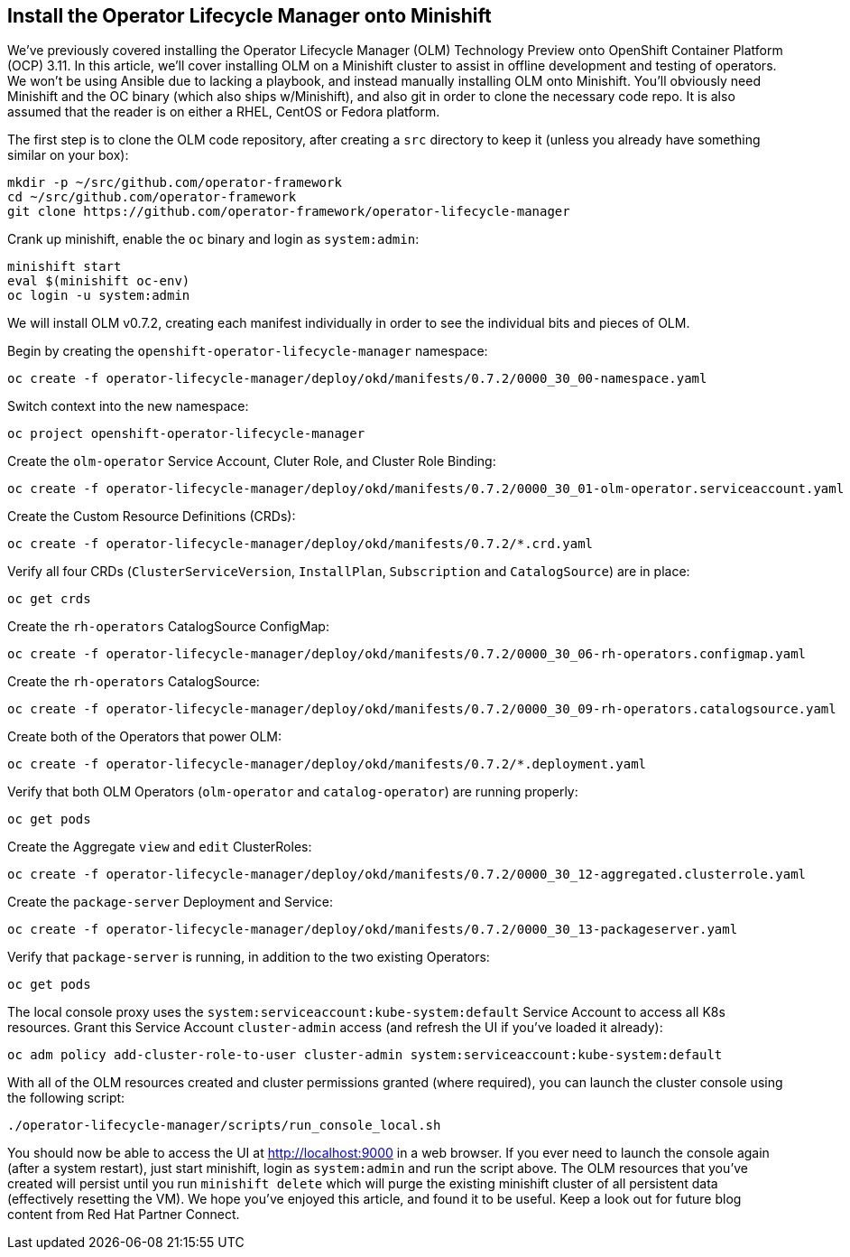 == Install the Operator Lifecycle Manager onto Minishift
We've previously covered installing the Operator Lifecycle Manager (OLM) Technology Preview onto OpenShift Container Platform (OCP) 3.11. In this article, we'll cover installing OLM on a Minishift cluster to assist in offline development and testing of operators. We won't be using Ansible due to lacking a playbook, and instead manually installing OLM onto Minishift. You'll obviously need Minishift and the OC binary (which also ships w/Minishift), and also git in order to clone the necessary code repo. It is also assumed that the reader is on either a RHEL, CentOS or Fedora platform.

The first step is to clone the OLM code repository, after creating a `src` directory to keep it (unless you already have something similar on your box):

----
mkdir -p ~/src/github.com/operator-framework
cd ~/src/github.com/operator-framework
git clone https://github.com/operator-framework/operator-lifecycle-manager
----

Crank up minishift, enable the `oc` binary and login as `system:admin`:

----
minishift start
eval $(minishift oc-env)
oc login -u system:admin
----

We will install OLM v0.7.2, creating each manifest individually in order to see the individual bits and pieces of OLM.

Begin by creating the `openshift-operator-lifecycle-manager` namespace:

----
oc create -f operator-lifecycle-manager/deploy/okd/manifests/0.7.2/0000_30_00-namespace.yaml
----

Switch context into the new namespace:

----
oc project openshift-operator-lifecycle-manager
----

Create the `olm-operator` Service Account, Cluter Role, and Cluster Role Binding:

----
oc create -f operator-lifecycle-manager/deploy/okd/manifests/0.7.2/0000_30_01-olm-operator.serviceaccount.yaml
----

Create the Custom Resource Definitions (CRDs):

----
oc create -f operator-lifecycle-manager/deploy/okd/manifests/0.7.2/*.crd.yaml
----

Verify all four CRDs (`ClusterServiceVersion`, `InstallPlan`, `Subscription` and `CatalogSource`) are in place:

----
oc get crds
----

Create the `rh-operators` CatalogSource ConfigMap:

----
oc create -f operator-lifecycle-manager/deploy/okd/manifests/0.7.2/0000_30_06-rh-operators.configmap.yaml
----

Create the `rh-operators` CatalogSource:

----
oc create -f operator-lifecycle-manager/deploy/okd/manifests/0.7.2/0000_30_09-rh-operators.catalogsource.yaml
----

Create both of the Operators that power OLM:

----
oc create -f operator-lifecycle-manager/deploy/okd/manifests/0.7.2/*.deployment.yaml
----

Verify that both OLM Operators (`olm-operator` and `catalog-operator`) are running properly:

----
oc get pods
----

Create the Aggregate `view` and `edit` ClusterRoles:

----
oc create -f operator-lifecycle-manager/deploy/okd/manifests/0.7.2/0000_30_12-aggregated.clusterrole.yaml
----

Create the `package-server` Deployment and Service:

----
oc create -f operator-lifecycle-manager/deploy/okd/manifests/0.7.2/0000_30_13-packageserver.yaml
----

Verify that `package-server` is running, in addition to the two existing Operators:

----
oc get pods
----

The local console proxy uses the `system:serviceaccount:kube-system:default` Service Account to access all K8s resources. Grant this Service Account `cluster-admin` access (and refresh the UI if you've loaded it already):

----
oc adm policy add-cluster-role-to-user cluster-admin system:serviceaccount:kube-system:default
----

With all of the OLM resources created and cluster permissions granted (where required), you can launch the cluster console using the following script:

----
./operator-lifecycle-manager/scripts/run_console_local.sh
----

You should now be able to access the UI at http://localhost:9000 in a web browser. If you ever need to launch the console again (after a system restart), just start minishift, login as `system:admin` and run the script above. The OLM resources that you've created will persist until you run `minishift delete` which will purge the existing minishift cluster of all persistent data (effectively resetting the VM). We hope you've enjoyed this article, and found it to be useful. Keep a look out for future blog content from Red Hat Partner Connect.
